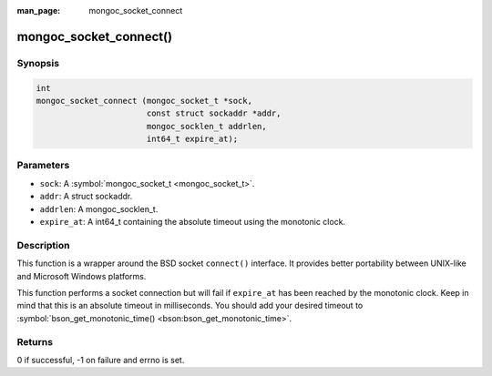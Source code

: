 :man_page: mongoc_socket_connect

mongoc_socket_connect()
=======================

Synopsis
--------

.. code-block:: c

  int
  mongoc_socket_connect (mongoc_socket_t *sock,
                         const struct sockaddr *addr,
                         mongoc_socklen_t addrlen,
                         int64_t expire_at);

Parameters
----------

* ``sock``: A :symbol:`mongoc_socket_t <mongoc_socket_t>`.
* ``addr``: A struct sockaddr.
* ``addrlen``: A mongoc_socklen_t.
* ``expire_at``: A int64_t containing the absolute timeout using the monotonic clock.

Description
-----------

This function is a wrapper around the BSD socket ``connect()`` interface. It provides better portability between UNIX-like and Microsoft Windows platforms.

This function performs a socket connection but will fail if ``expire_at`` has been reached by the monotonic clock. Keep in mind that this is an absolute timeout in milliseconds. You should add your desired timeout to :symbol:`bson_get_monotonic_time() <bson:bson_get_monotonic_time>`.

Returns
-------

0 if successful, -1 on failure and errno is set.

